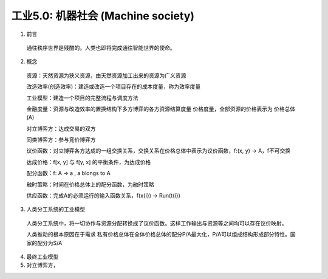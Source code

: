 工业5.0: 机器社会 (Machine society)
=========

1. 前言

  通往秩序世界是残酷的。人类也即将完成通往智能世界的使命。
  
2. 概念

  资源：天然资源为狭义资源，由天然资源加工出来的资源为广义资源
  
  改造效率(创造效率)：建造或改造一个项目存在的成本度量，称为效率度量
  
  工业模型：建造一个项目的完整流程与调度方法
  
  金融度量：资源与改造效率的置换结构下多方博弈的各方资源结算度量 价格度量，全部资源的价格表示为 价格总体(A)
  
  对立博弈方：达成交易的双方
  
  同类博弈方：参与竞价博弈方
  
  议价函数：对立博弈各方达成的一组交换关系，交换关系在价格总体中表示为议价函数，f:(x, y) -> A，f不可交换
  
  达成价格：f[x, y] 与 f[y, x] 的平衡条件，为达成价格
  
  配分函数：f: A -> a , a blongs to A
  
  融时策略：时间在价格总体上的配分函数，为融时策略
  
  供应函数：完成A的必须运行的输入函数关系，f(x{i}) -> Run(t{i})

3. 人类分工系统的工业模型

  人类分工系统中，将一切协作与资源分配转换成了议价函数。这样工作输出与资源等之间均可以存在议价映射。
  
  人类推动的根本原因在于需求 私有价格总体在全体价格总体的配分P/A最大化，P/A可以组成结构形成部分特性。国家的配分为S/A

4. 最终工业模型

5. 对立博弈方，

